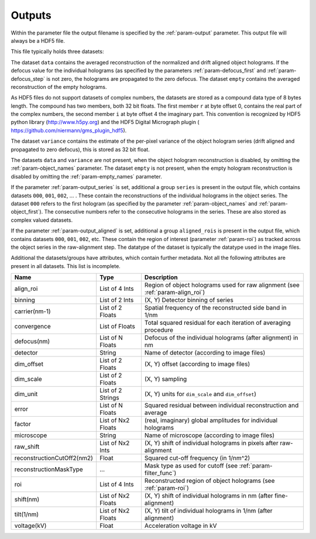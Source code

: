 .. _sec-outputs:

Outputs
=======

Within the parameter file the output filename is specified by the :ref:`param-output` parameter. This output file
will always be a HDF5 file.

This file typically holds three datasets:

The dataset ``data`` contains the averaged reconstruction of the normalized and drift aligned object holograms. If the defocus value
for the individual holograms (as specified by the parameters :ref:`param-defocus_first` and :ref:`param-defocus_step` is
not zero, the holograms are propagated to the zero defocus. The dataset ``empty`` contains the averaged
reconstruction of the empty holograms.

As HDF5 files do not support datasets of complex numbers, the datasets are stored as a compound data type of 8 bytes
length. The compound has two members, both 32 bit floats. The first member ``r`` at byte offset 0, contains the real
part of the complex numbers, the second member ``i`` at byte offset 4 the imaginary part. This convention is recognized
by HDF5 python library (`<http://www.h5py.org>`_) and the HDF5 Digital Micrograph plugin (
`<https://github.com/niermann/gms_plugin_hdf5>`_).

The dataset ``variance`` contains the estimate of the per-pixel variance of the object hologram series (drift aligned
and propagated to zero defocus), this is stored as 32 bit float.

The datasets ``data`` and ``variance`` are not present, when the object hologram reconstruction is disabled, by omitting
the :ref:`param-object_names` parameter. The dataset ``empty`` is not present, when the empty hologram reconstruction
is disabled by omitting the :ref:`param-empty_names` parameter.

If the parameter :ref:`param-output_series` is set, additional a group ``series`` is present in the output file,
which contains datasets ``000``, ``001``, ``002``, ... . These contain the reconstructions of the individual holograms
in the object series. The dataset ``000`` refers to the first hologram (as specified by the parameter
:ref:`param-object_names` and :ref:`param-object_first`). The consecutive numbers refer to the consecutive holograms
in the series. These are also stored as complex valued datasets.

If the parameter :ref:`param-output_aligned` is set, additional a group ``aligned_rois`` is present in the output file,
which contains datasets ``000``, ``001``, ``002``, etc. These contain the region of interest (parameter
:ref:`param-roi`) as tracked across the object series in the raw-alignment step. The datatype of the dataset is
typically the datatype used in the image files.

Additional the datasets/groups have attributes, which contain further metadata. Not all the
following attributes are present in all datasets. This list is incomplete.

=========================== =================== ================================================================================
Name                        Type                Description
=========================== =================== ================================================================================
align_roi                   List of 4 Ints      Region of object holograms used for raw alignment (see :ref:`param-align_roi`)
binning                     List of 2 Ints      (X, Y) Detector binning of series
carrier(nm-1)               List of 2 Floats    Spatial frequency of the reconstructed side band in 1/nm
convergence                 List of Floats      Total squared residual for each iteration of averaging procedure
defocus(nm)                 List of N Floats    Defocus of the individual holograms (after alignment) in nm
detector                    String              Name of detector (according to image files)
dim_offset                  List of 2 Floats    (X, Y) offset (according to image files)
dim_scale                   List of 2 Floats    (X, Y) sampling
dim_unit                    List of 2 Strings   (X, Y) units for ``dim_scale`` and ``dim_offset``)
error                       List of N Floats    Squared residual between individual reconstruction and average
factor                      List of Nx2 Floats  (real, imaginary) global amplitudes for individual holograms
microscope                  String              Name of microscope (according to image files)
raw_shift                   List of Nx2 Ints    (X, Y) shift of individual holograms in pixels after raw-alignment
reconstructionCutOff2(nm2)  Float               Squared cut-off frequency (in 1/nm^2)
reconstructionMaskType      ...                 Mask type as used for cutoff (see :ref:`param-filter_func`)
roi                         List of 4 Ints      Reconstructed region of object holograms (see :ref:`param-roi`)
shift(nm)                   List of Nx2 Floats  (X, Y) shift of individual holograms in nm (after fine-alignment)
tilt(1/nm)                  List of Nx2 Floats  (X, Y) tilt of individual holograms in 1/nm (after alignment)
voltage(kV)                 Float               Acceleration voltage in kV
=========================== =================== ================================================================================
